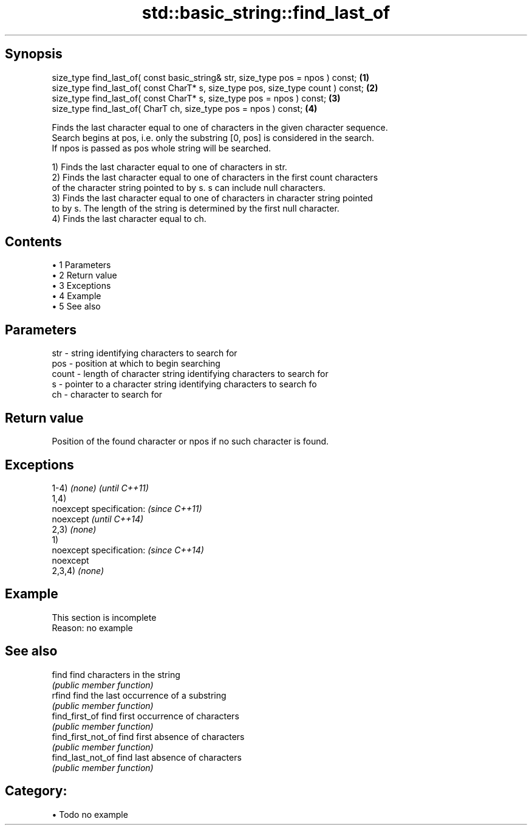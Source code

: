 .TH std::basic_string::find_last_of 3 "Apr 19 2014" "1.0.0" "C++ Standard Libary"
.SH Synopsis
   size_type find_last_of( const basic_string& str, size_type pos = npos ) const;  \fB(1)\fP
   size_type find_last_of( const CharT* s, size_type pos, size_type count ) const; \fB(2)\fP
   size_type find_last_of( const CharT* s, size_type pos = npos ) const;           \fB(3)\fP
   size_type find_last_of( CharT ch, size_type pos = npos ) const;                 \fB(4)\fP

   Finds the last character equal to one of characters in the given character sequence.
   Search begins at pos, i.e. only the substring [0, pos] is considered in the search.
   If npos is passed as pos whole string will be searched.

   1) Finds the last character equal to one of characters in str.
   2) Finds the last character equal to one of characters in the first count characters
   of the character string pointed to by s. s can include null characters.
   3) Finds the last character equal to one of characters in character string pointed
   to by s. The length of the string is determined by the first null character.
   4) Finds the last character equal to ch.

.SH Contents

     • 1 Parameters
     • 2 Return value
     • 3 Exceptions
     • 4 Example
     • 5 See also

.SH Parameters

   str   - string identifying characters to search for
   pos   - position at which to begin searching
   count - length of character string identifying characters to search for
   s     - pointer to a character string identifying characters to search fo
   ch    - character to search for

.SH Return value

   Position of the found character or npos if no such character is found.

.SH Exceptions

   1-4) \fI(none)\fP             \fI(until C++11)\fP
   1,4)
   noexcept specification: \fI(since C++11)\fP
   noexcept                \fI(until C++14)\fP
   2,3) \fI(none)\fP
   1)
   noexcept specification: \fI(since C++14)\fP
   noexcept
   2,3,4) \fI(none)\fP

.SH Example

    This section is incomplete
    Reason: no example

.SH See also

   find              find characters in the string
                     \fI(public member function)\fP
   rfind             find the last occurrence of a substring
                     \fI(public member function)\fP
   find_first_of     find first occurrence of characters
                     \fI(public member function)\fP
   find_first_not_of find first absence of characters
                     \fI(public member function)\fP
   find_last_not_of  find last absence of characters
                     \fI(public member function)\fP

.SH Category:

     • Todo no example
